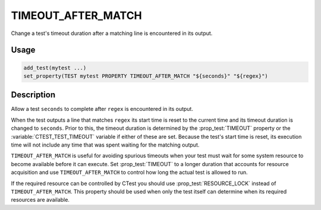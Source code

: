 TIMEOUT_AFTER_MATCH
-------------------

.. versionadded:: 3.6

Change a test's timeout duration after a matching line is encountered
in its output.

Usage
^^^^^

.. code-block:: cmake

 add_test(mytest ...)
 set_property(TEST mytest PROPERTY TIMEOUT_AFTER_MATCH "${seconds}" "${regex}")

Description
^^^^^^^^^^^

Allow a test ``seconds`` to complete after ``regex`` is encountered in
its output.

When the test outputs a line that matches ``regex`` its start time is
reset to the current time and its timeout duration is changed to
``seconds``.  Prior to this, the timeout duration is determined by the
:prop_test:`TIMEOUT` property or the :variable:`CTEST_TEST_TIMEOUT`
variable if either of these are set.  Because the test's start time is
reset, its execution time will not include any time that was spent
waiting for the matching output.

``TIMEOUT_AFTER_MATCH`` is useful for avoiding spurious
timeouts when your test must wait for some system resource to become
available before it can execute.  Set :prop_test:`TIMEOUT` to a longer
duration that accounts for resource acquisition and use
``TIMEOUT_AFTER_MATCH`` to control how long the actual test
is allowed to run.

If the required resource can be controlled by CTest you should use
:prop_test:`RESOURCE_LOCK` instead of ``TIMEOUT_AFTER_MATCH``.
This property should be used when only the test itself can determine
when its required resources are available.
